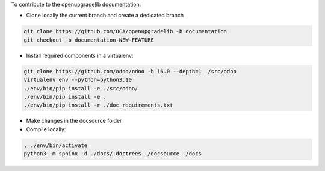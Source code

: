 To contribute to the openupgradelib documentation:

- Clone locally the current branch and create a dedicated branch

.. code:: shell

    git clone https://github.com/OCA/openupgradelib -b documentation
    git checkout -b documentation-NEW-FEATURE

- Install required components in a virtualenv:

.. code:: shell

    git clone https://github.com/odoo/odoo -b 16.0 --depth=1 ./src/odoo
    virtualenv env --python=python3.10
    ./env/bin/pip install -e ./src/odoo/
    ./env/bin/pip install -e .
    ./env/bin/pip install -r ./doc_requirements.txt


- Make changes in the docsource folder

- Compile locally:

.. code:: shell

    . ./env/bin/activate
    python3 -m sphinx -d ./docs/.doctrees ./docsource ./docs
